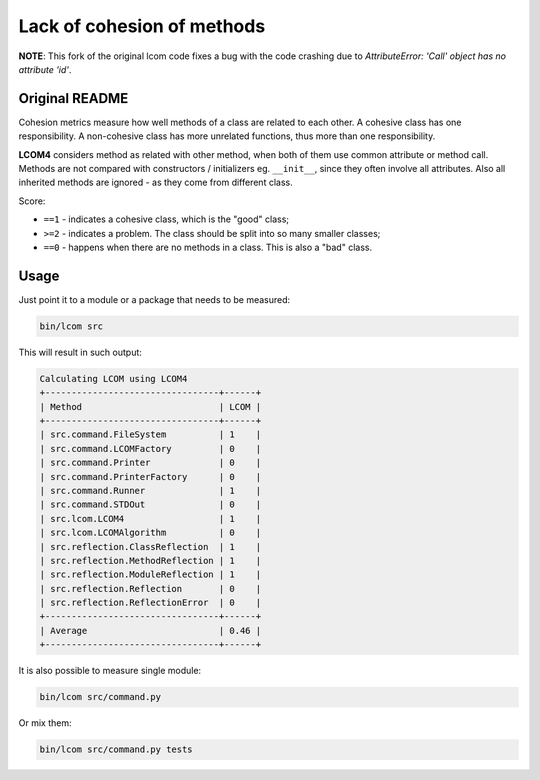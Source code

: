 ===========================
Lack of cohesion of methods
===========================

**NOTE**: This fork of the original lcom code fixes a bug with the code crashing due to 
`AttributeError: 'Call' object has no attribute 'id'`.

Original README
===============

Cohesion metrics measure how well methods of a class are related to each other.
A cohesive class has one responsibility. A non-cohesive class has more
unrelated functions, thus more than one responsibility.

**LCOM4** considers method as related with other method, when both of them use common attribute or method call.
Methods are not compared with constructors / initializers eg. ``__init__``, since they often involve all attributes.
Also all inherited methods are ignored - as they come from different class.

Score:

- ``==1`` - indicates a cohesive class, which is the "good" class;
- ``>=2`` - indicates a problem. The class should be split into so many smaller classes;
- ``==0`` -  happens when there are no methods in a class. This is also a "bad" class.

Usage
=====

Just point it to a module or a package that needs to be measured:

.. code-block:: cli

	bin/lcom src

This will result in such output:

.. code-block:: cli

	Calculating LCOM using LCOM4
	+---------------------------------+------+
	| Method                          | LCOM |
	+---------------------------------+------+
	| src.command.FileSystem          | 1    |
	| src.command.LCOMFactory         | 0    |
	| src.command.Printer             | 0    |
	| src.command.PrinterFactory      | 0    |
	| src.command.Runner              | 1    |
	| src.command.STDOut              | 0    |
	| src.lcom.LCOM4                  | 1    |
	| src.lcom.LCOMAlgorithm          | 0    |
	| src.reflection.ClassReflection  | 1    |
	| src.reflection.MethodReflection | 1    |
	| src.reflection.ModuleReflection | 1    |
	| src.reflection.Reflection       | 0    |
	| src.reflection.ReflectionError  | 0    |
	+---------------------------------+------+
	| Average                         | 0.46 |
	+---------------------------------+------+


It is also possible to measure single module:


.. code-block:: cli

	bin/lcom src/command.py

Or mix them:

.. code-block:: cli

	bin/lcom src/command.py tests
